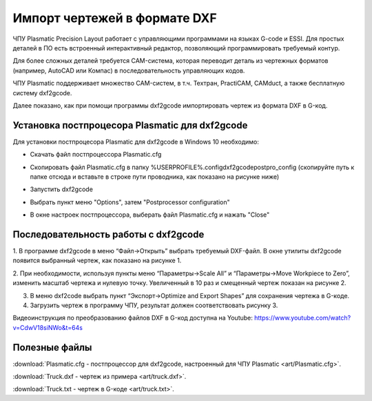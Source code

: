 ﻿Импорт чертежей в формате DXF
================================

ЧПУ Plasmatic Precision Layout работает с управляющими программами на языках G-code и ESSI. 
Для простых деталей в ПО есть встроенный интерактивный редактор, позволяющий программировать требуемый контур.

Для более сложных деталей требуется CAM-система, которая переводит деталь из чертежных форматов (например, AutoCAD или Компас) в последовательность управляющих кодов.

ЧПУ Plasmatic поддерживает множество CAM-систем, в т.ч. Техтран, PractiCAM, CAMduct, а также бесплатную систему dxf2gcode.

Далее показано, как при помощи программы dxf2gcode импортировать чертеж из формата DXF в G-код.

Установка постпроцесора Plasmatic для dxf2gcode
^^^^^^^^^^^^^^^^^^^^^^^^^^^^^^^^^^^^^^^^^^^^^^^^^^^
Для установки постпроцесора Plasmatic для dxf2gcode в Windows 10 необходимо:

* Скачать файл постпроцессора Plasmatic.cfg 
* Скопировать файл Plasmatic.cfg в папку %USERPROFILE%\.config\dxf2gcode\postpro_config (скопируйте путь к папке отсюда и вставьте в строке пути проводника, как показано на рисунке ниже)
    .. image:: art/save_postprocessor_file.png
        :alt: Скопировать файл Plasmatic.cfg
        :align: left
* Запустить dxf2gcode
* Выбрать пункт меню "Options", затем "Postprocessor configuration"
    .. image:: art/open_postprocessor_configuration.png
        :alt: Выбрать пункт меню "Options", затем "Postprocessor configuration"
        :align: left
* В окне настроек постпроцессора, выберать файл Plasmatic.cfg и нажать "Close"
    .. image:: art/postprocessor_configuration.png
        :alt: В окне настроек постпроцессора, выберать файл Plasmatic.cfg и нажать Close
        :align: left


Последовательность работы с dxf2gcode
^^^^^^^^^^^^^^^^^^^^^^^^^^^^^^^^^^^^^

1.	В программе dxf2gcode в меню “Файл->Открыть” выбрать требуемый DXF-файл. 
В окне утилиты dxf2gcode появится выбранный чертеж, как показано на рисунке 1.

.. image:: art/dxf2code1.png
   :alt: Рисунок 1
   :align: left


2.	При необходимости, используя пункты меню “Параметры->Scale All” и “Параметры->Move Workpiece to Zero”, 
изменить масштаб чертежа и нулевую точку. Увеличенный в 10 раз и смещенный чертеж показан на рисунке 2.

.. image:: art/dxf2code2.png
   :alt: Рисунок 2
   :align: left


3.	В меню dxf2code выбрать пункт “Экспорт->Optimize and Export Shapes” для сохранения чертежа в G-коде.

4.	Загрузить чертеж в программу ЧПУ, результат должен соответствовать рисунку 3. 

.. image:: art/dxf2code3.png
   :alt: Рисунок 3
   :align: left


Видеоинструкция по преобразованию файлов DXF в G-код доступна на Youtube: https://www.youtube.com/watch?v=CdwV18siNWo&t=64s

.. raw:: html

    <iframe width="560" height="315" src="https://www.youtube.com/embed/CdwV18siNWo?rel=0&amp;showinfo=0" frameborder="0" allow="autoplay; encrypted-media" allowfullscreen></iframe>


Полезные файлы
^^^^^^^^^^^^^^

:download:`Plasmatic.cfg - постпроцессор для dxf2gcode, настроенный для ЧПУ Plasmatic <art/Plasmatic.cfg>`.

:download:`Truck.dxf - чертеж из примера <art/truck.dxf>`.

:download:`Truck.txt - чертеж в G-коде <art/truck.txt>`.


